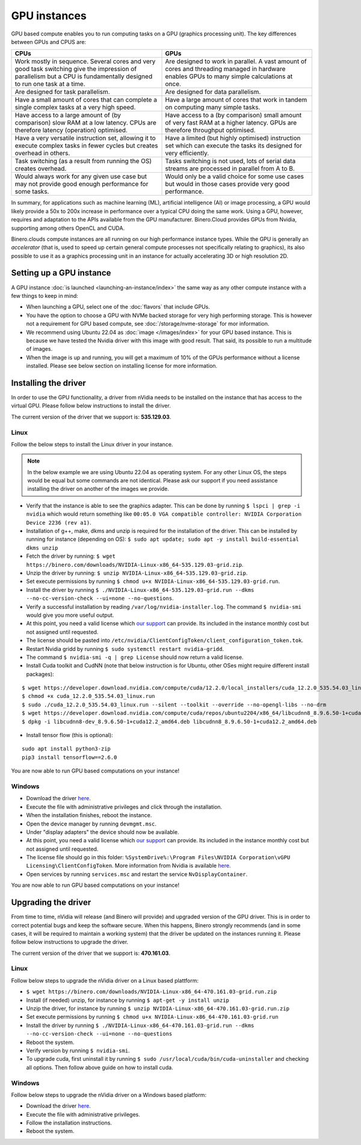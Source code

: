 =============
GPU instances
=============
GPU based compute enables you to run computing tasks on a GPU (graphics processing unit). The key differences between GPUs and CPUS are:

.. list-table::
   :widths: 50 50
   :header-rows: 1

   * - CPUs
     - GPUs
   * - Work mostly in sequence. Several cores and very good task switching give the impression of parallelism but a CPU is fundamentally designed to run one task at a time.
     - Are designed to work in parallel. A vast amount of cores and threading managed in hardware enables GPUs to many simple calculations at once. 
   * - Are designed for task parallelism.
     - Are designed for data parallelism.
   * - Have a small amount of cores that can complete a single complex tasks at a very high speed.
     - Have a large amount of cores that work in tandem on computing many simple tasks. 
   * - Have access to a large amount of (by comparison) slow RAM at a low latency. CPUs are therefore latency (operation) optimised.
     - Have access to a (by comparison) small amount of very fast RAM at a higher latency. GPUs are therefore throughput optimised.
   * - Have a very versatile instruction set, allowing it to execute complex tasks in fewer cycles but creates overhead in others.
     - Have a limited (but highly optimised) instruction set which can execute the tasks its designed for very efficiently.
   * - Task switching (as a result from running the OS) creates overhead. 
     - Tasks switching is not used, lots of serial data streams are processed in parallel from A to B.
   * - Would always work for any given use case but may not provide good enough performance for some tasks. 
     - Would only be a valid choice for some use cases but would in those cases provide very good performance. 

In summary, for applications such as machine learning (ML), artificial intelligence (AI) or image processing, a GPU would likely provide a 50x to 200x increase in performance over a typical CPU doing the same work. Using a GPU, however, requires and adaptation to the APIs available from the GPU manufacturer. Binero.Cloud provides GPUs from Nvidia, supporting among others OpenCL and CUDA. 

Binero.clouds compute instances are all running on our high performance instance types. While the GPU is generally an *accelerator* (that is, used to speed up certain general compute processes not specifically relating to graphics), its also possible to use it as a graphics processing unit in an instance for actually accelerating 3D or high resolution 2D. 

Setting up a GPU instance
-------------------------
A GPU instance :doc:`is launched <launching-an-instance/index>` the same way as any other compute instance with a few things to keep in mind:

- When launching a GPU, select one of the :doc:`flavors` that include GPUs. 
- You have the option to choose a GPU with NVMe backed storage for very high performing storage. This is however not a requirement for GPU based compute, see :doc:`/storage/nvme-storage` for mor information.
- We recommend using Ubuntu 22.04 as :doc:`image </images/index>` for your GPU based instance. This is because we have tested the Nvidia driver with this image with good result. That said, its possible to run a multitude of images. 
- When the image is up and running, you will get a maximum of 10% of the GPUs performance without a license installed. Please see below section on installing license for more information.

Installing the driver
---------------------
In order to use the GPU functionality, a driver from nVidia needs to be installed on the instance that has access to the virtual GPU. Please follow below instructions to install the driver.

The current version of the driver that we support is: **535.129.03**.

.. Important: 
	After installation of the driver, a reboot will be required. Schedule the upgrade so as to allow for a reboot to take place. 

Linux
^^^^^
Follow the below steps to install the Linux driver in your instance.

.. Note:: 
	In the below example we are using Ubuntu 22.04 as operating system. For any other Linux OS, the steps would be equal but some commands are not identical. Please ask our support if you need assistance installing the driver on another of the images we provide.

- Verify that the instance is able to see the graphics adapter. This can be done by running ``$ lspci | grep -i nvidia`` which would return something like ``00:05.0 VGA compatible controller: NVIDIA Corporation Device 2236 (rev a1)``.
- Installation of g++, make, dkms and unzip is required for the installation of the driver. This can be installed by running for instance (depending on OS): ``$ sudo apt update; sudo apt -y install build-essential dkms unzip``
- Fetch the driver by running: ``$ wget https://binero.com/downloads/NVIDIA-Linux-x86_64-535.129.03-grid.zip``.
- Unzip the driver by running: ``$ unzip NVIDIA-Linux-x86_64-535.129.03-grid.zip``.
- Set execute permissions by running ``$ chmod u+x NVIDIA-Linux-x86_64-535.129.03-grid.run``.
- Install the driver by running ``$ ./NVIDIA-Linux-x86_64-535.129.03-grid.run --dkms --no-cc-version-check --ui=none --no-questions``.
- Verify a successful installation by reading ``/var/log/nvidia-installer.log``. The command ``$ nvidia-smi`` would give you more useful output.
- At this point, you need a valid license which `our support </general/getting-support>`_ can provide. Its included in the instance monthly cost but not assigned until requested.
- The license should be pasted into ``/etc/nvidia/ClientConfigToken/client_configuration_token.tok``.
- Restart Nvidia gridd by running ``$ sudo systemctl restart nvidia-gridd``.
- The command ``$ nvidia-smi -q | grep License`` should now return a valid license.
- Install Cuda toolkit and CudNN (note that below instruction is for Ubuntu, other OSes might require different install packages):

::

    $ wget https://developer.download.nvidia.com/compute/cuda/12.2.0/local_installers/cuda_12.2.0_535.54.03_linux.run
    $ chmod +x cuda_12.2.0_535.54.03_linux.run
    $ sudo ./cuda_12.2.0_535.54.03_linux.run --silent --toolkit --override --no-opengl-libs --no-drm
    $ wget https://developer.download.nvidia.com/compute/cuda/repos/ubuntu2204/x86_64/libcudnn8_8.9.6.50-1+cuda12.2_amd64.deb https://developer.download.nvidia.com/compute/cuda/repos/ubuntu2204/x86_64/libcudnn8-dev_8.9.6.50-1+cuda12.2_amd64.deb
    $ dpkg -i libcudnn8-dev_8.9.6.50-1+cuda12.2_amd64.deb libcudnn8_8.9.6.50-1+cuda12.2_amd64.deb


- Install tensor flow (this is optional):

::

    sudo apt install python3-zip
    pip3 install tensorflow==2.6.0

You are now able to run GPU based computations on your instance!

Windows
^^^^^^^
- Download the driver `here <https://binero.com/downloads/474.14_grid_win10_win11_server2019_server2022_64bit_international.exe>`__.
- Execute the file with administrative privileges and click through the installation.
- When the installation finishes, reboot the instance. 
- Open the device manager by running ``devmgmt.msc``.
- Under "display adapters" the device should now be available.
- At this point, you need a valid license which `our support </general/getting-support>`_ can provide. Its included in the instance monthly cost but not assigned until requested.
- The license file should go in this folder: ``%SystemDrive%:\Program Files\NVIDIA Corporation\vGPU Licensing\ClientConfigToken``. More information from Nvidia is available `here <https://docs.nvidia.com/grid/latest/grid-licensing-user-guide/#configuring-nls-licensed-client-on-windows>`_.
- Open services by running ``services.msc`` and restart the service ``NvDisplayContainer``.

You are now able to run GPU based computations on your instance!

Upgrading the driver
--------------------
From time to time, nVidia will release (and Binero will provide) and upgraded version of the GPU driver. This is in order to correct potential bugs and keep the software secure. When this happens, Binero strongly recommends (and in some cases, it will be required to maintain a working system) that the driver be updated on the instances running it. Please follow below instructions to upgrade the driver.

The current version of the driver that we support is: **470.161.03**.

.. Important: 
	After installation of the driver, a reboot will be required. Schedule the upgrade so as to allow for a reboot to take place. 

Linux
^^^^^
Follow below steps to upgrade the nVidia driver on a Linux based plattform:

- ``$ wget https://binero.com/downloads/NVIDIA-Linux-x86_64-470.161.03-grid.run.zip``
- Install (if needed) unzip, for instance by running ``$ apt-get -y install unzip``
- Unzip the driver, for instance by running ``$ unzip NVIDIA-Linux-x86_64-470.161.03-grid.run.zip``
- Set execute permissions by running ``$ chmod u+x NVIDIA-Linux-x86_64-470.161.03-grid.run``
- Install the driver by running ``$ ./NVIDIA-Linux-x86_64-470.161.03-grid.run --dkms --no-cc-version-check --ui=none --no-questions``
- Reboot the system.
- Verify version by running ``$ nvidia-smi``.
- To upgrade cuda, first uninstall it by running ``$ sudo /usr/local/cuda/bin/cuda-uninstaller`` and checking all options. Then follow above guide on how to install cuda.

Windows
^^^^^^^
Follow below steps to upgrade the nVidia driver on a Windows based platform:

- Download the driver `here <https://binero.com/downloads/474.14_grid_win10_win11_server2019_server2022_64bit_international.exe>`__.
- Execute the file with administrative privileges.
- Follow the installation instructions. 
- Reboot the system.

..  seealso::
    - :doc:`/general/getting-support`
    - :doc:`/images/index`
    - :doc:`/compute/flavors`
